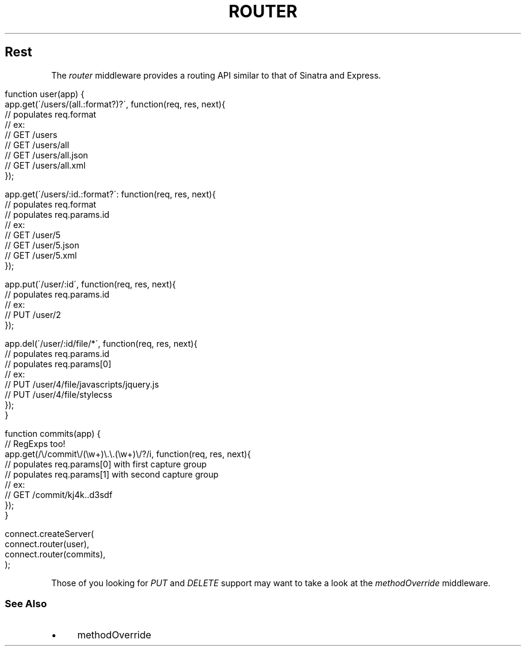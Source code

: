 .\" generated with Ronn/v0.6.6
.\" http://github.com/rtomayko/ronn/
.
.TH "ROUTER" "" "July 2010" "" ""
.
.SH "Rest"
The \fIrouter\fR middleware provides a routing API similar to that of Sinatra and Express\.
.
.IP "" 4
.
.nf

function user(app) {
    app\.get(\'/users/(all\.:format?)?\', function(req, res, next){
        // populates req\.format
        // ex:
        //   GET /users
        //   GET /users/all
        //   GET /users/all\.json
        //   GET /users/all\.xml
    });

    app\.get(\'/users/:id\.:format?\': function(req, res, next){
        // populates req\.format
        // populates req\.params\.id
        // ex:
        //   GET /user/5
        //   GET /user/5\.json
        //   GET /user/5\.xml
    });

    app\.put(\'/user/:id\', function(req, res, next){
        // populates req\.params\.id
        // ex:
        //   PUT /user/2
    });

    app\.del(\'/user/:id/file/*\', function(req, res, next){
        // populates req\.params\.id
        // populates req\.params[0]
        // ex:
        //   PUT /user/4/file/javascripts/jquery\.js
        //   PUT /user/4/file/stylecss
    });
}

function commits(app) {
    // RegExps too!
    app\.get(/\\/commit\\/(\\w+)\\\.\\\.(\\w+)\\/?/i, function(req, res, next){
        // populates req\.params[0] with first capture group
        // populates req\.params[1] with second capture group
        // ex:
        //   GET /commit/kj4k\.\.d3sdf
    });
}

connect\.createServer(
    connect\.router(user),
    connect\.router(commits),
);
.
.fi
.
.IP "" 0
.
.P
Those of you looking for \fIPUT\fR and \fIDELETE\fR support may want to take a look at the \fImethodOverride\fR middleware\.
.
.SS "See Also"
.
.IP "\(bu" 4
methodOverride
.
.IP "" 0

